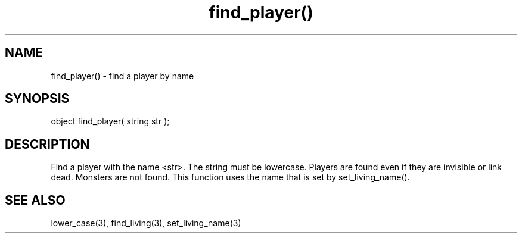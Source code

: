 .\"find a player by name
.TH find_player() 3

.SH NAME
find_player() - find a player by name

.SH SYNOPSIS
object find_player( string str );

.SH DESCRIPTION
Find a player with the name <str>. The string must be lowercase.
Players are found even if they are invisible or link dead.
Monsters are not found.
This function uses the name that is set by set_living_name().

.SH SEE ALSO
lower_case(3), find_living(3), set_living_name(3)
